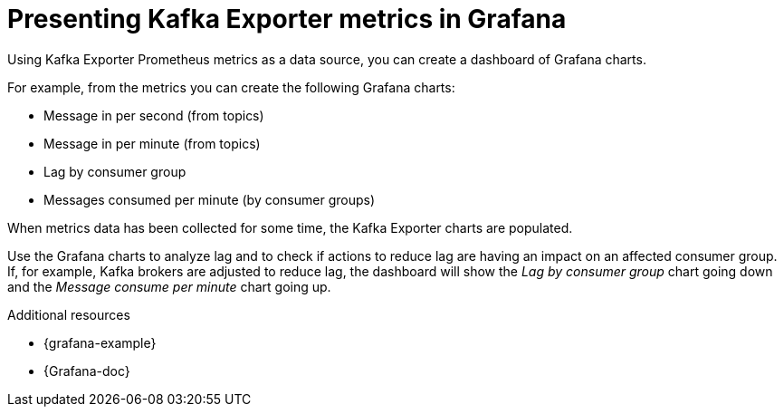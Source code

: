 // This assembly is included in the following assemblies:
//
// assembly-kafka-exporter.adoc
[id='con-metrics-kafka-exporter-grafana-{context}']

= Presenting Kafka Exporter metrics in Grafana

Using Kafka Exporter Prometheus metrics as a data source, you can create a dashboard of Grafana charts.

For example, from the metrics you can create the following Grafana charts:

* Message in per second (from topics)
* Message in per minute (from topics)
* Lag by consumer group
* Messages consumed per minute (by consumer groups)

When metrics data has been collected for some time, the Kafka Exporter charts are populated.

Use the Grafana charts to analyze lag and to check if actions to reduce lag are having an impact on an affected consumer group.
If, for example, Kafka brokers are adjusted to reduce lag, the dashboard will show the  _Lag by consumer group_ chart going down and the _Message consume per minute_ chart going up.

.Additional resources

* {grafana-example}
* {Grafana-doc}
